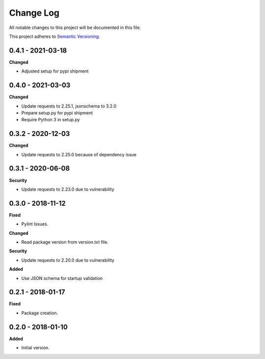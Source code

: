 ==========
Change Log
==========

All notable changes to this project will be documented in this file.

This project adheres to `Semantic Versioning <http://semver.org/>`_.

0.4.1 - 2021-03-18
==================

**Changed**

* Adjusted setup for pypi shipment

0.4.0 - 2021-03-03
==================

**Changed**

* Update requests to 2.25.1, jsonschema to 3.2.0
* Prepare setup.py for pypi shipment
* Require Python 3 in setup.py


0.3.2 - 2020-12-03
==================

**Changed**

* Update requests to 2.25.0 because of dependency issue

0.3.1 - 2020-06-08
==================

**Security**

* Update requests to 2.23.0 due to vulnerability

0.3.0 - 2018-11-12
==================

**Fixed**

* Pylint Issues.

**Changed**

* Read package version from version.txt file.

**Security**

* Update requests to 2.20.0 due to vulnerability

**Added**

* Use JSON schema for startup validation

0.2.1 - 2018-01-17
==================

**Fixed**

* Package creation.

0.2.0 - 2018-01-10
==================

**Added**

* Initial version.
